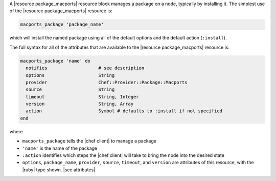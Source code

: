.. The contents of this file are included in multiple topics.
.. This file should not be changed in a way that hinders its ability to appear in multiple documentation sets.


A |resource package_macports| resource block manages a package on a node, typically by installing it. The simplest use of the |resource package_macports| resource is:

.. code-block:: ruby

   macports_package 'package_name'

which will install the named package using all of the default options and the default action (``:install``).

The full syntax for all of the attributes that are available to the |resource package_macports| resource is:

.. code-block:: ruby

   macports_package 'name' do
     notifies                   # see description
     options                    String
     provider                   Chef::Provider::Package::Macports
     source                     String
     timeout                    String, Integer
     version                    String, Array
     action                     Symbol # defaults to :install if not specified
   end

where 

* ``macports_package`` tells the |chef client| to manage a package
* ``'name'`` is the name of the package
* ``:action`` identifies which steps the |chef client| will take to bring the node into the desired state
* ``options``, ``package_name``, ``provider``, ``source``, ``timeout``, and ``version`` are attributes of this resource, with the |ruby| type shown. |see attributes|
